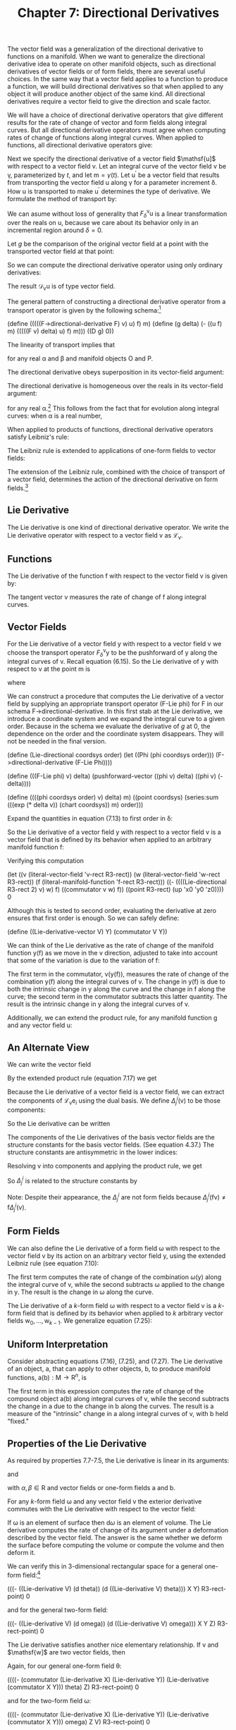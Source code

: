 #+title: Chapter 7: Directional Derivatives
#+STARTUP: noindent

The vector field was a generalization of the directional derivative to
functions on a manifold. When we want to generalize the directional
derivative idea to operate on other manifold objects, such as
directional derivatives of vector fields or of form fields, there are
several useful choices. In the same way that a vector field applies to
a function to produce a function, we will build directional
derivatives so that when applied to any object it will produce another
object of the same kind. All directional derivatives require a vector
field to give the direction and scale factor.

We will have a choice of directional derivative operators that give
different results for the rate of change of vector and form fields
along integral curves. But all directional derivative operators must
agree when computing rates of change of functions along integral
curves. When applied to functions, all directional derivative
operators give:

\begin{equation}
\mathcal{D}_{\mathsf{v}}(\mathsf{f}) = \mathsf{v}(\mathsf{f}).
\end{equation}

Next we specify the directional derivative of a vector field
$\mathsf{u]$ with respect to a vector field $\mathsf{v}$. Let an
integral curve of the vector field $\mathsf{v}$ be γ, parameterized by
$t$, and let $\mathsf{m} = \gamma(t)$. Let $\mathsf{u}^{\prime}$ be a
vector field that results from transporting the vector field
$\mathsf{u}$ along γ for a parameter increment δ. How $\mathsf{u}$ is
transported to make $\mathsf{u}^{\prime}$ determines the type of
derivative. We formulate the method of transport by:

\begin{equation}
\mathsf{u}^{\prime} = F^{\mathsf{v}}_{\delta}\mathsf{u}.
\end{equation}

We can asume without loss of generality that
$F^{\mathsf{v}}_{\delta}\mathsf{u}$ is a linear transformation over
the reals on $\mathsf{u}$, because we care about its behavior only in
an incremental region around $\delta = 0$.

Let $g$ be the comparison of the original vector field at a point with
the transported vector field at that point:

\begin{equation}
g(\delta) = \mathsf{u}(\mathsf{f})(\mathsf{m})-(F^{\mathsf{v}}_{\delta}\mathsf{u})(\mathsf{f})(\mathsf{m}).
\end{equation}

So we can compute the directional derivative operator using only
ordinary derivatives:

\begin{equation}
\mathcal{D}_{\mathsf{v}}\mathsf{u}(\mathsf{f})(\mathsf{m}) = Dg(0).
\end{equation}

The result $\mathcal{D}_{\mathsf{v}}\mathsf{u}$ is of type vector
field.

The general pattern of constructing a directional derivative operator
from a transport operator is given by the following schema:[fn:1]

(define (((((F->directional-derivative F) v) u) f) m)
(define (g delta)
(- ((u f) m) (((((F v) delta) u) f) m)))
((D g) 0))

The linearity of transport implies that

\begin{equation}
\mathcal{D}_{\mathsf{v}}(\alpha\mathsf{O}+\beta\mathsf{P}) = \alpha\mathcal{D}_{\mathsf{v}}\mathsf{O}+\beta\mathcal{D}_{\mathsf{v}}\mathsf{P},
\end{equation}

for any real α and β and manifold objects $\mathsf{O}$ and
$\mathsf{P}$.

The directional derivative obeys superposition in its vector-field
argument:

\begin{equation}
\mathcal{D}_{\mathsf{v}+\mathsf{w}} = \mathcal{D}_{\mathsf{v}}+\mathcal{D}_{\mathsf{w}}.
\end{equation}

The directional derivative is homogeneous over the reals in its
vector-field argument:

\begin{equation}
\mathcal{D}_{\alpha\mathsf{v}} = \alpha\mathcal{D}_{\mathsf{v}},
\end{equation}

for any real α.[fn:2] This follows from the fact that for evolution
along integral curves: when α is a real number,

\begin{equation}
\phi^{\alpha\mathsf{v}}_{t}(\mathsf{m}) = \phi^{\mathsf{v}}_{\alpha t}(\mathsf{m}).
\end{equation}

When applied to products of functions, directional derivative
operators satisfy Leibniz's rule:

\begin{equation}
\mathcal{D}_{\mathsf{v}}(\mathsf{f}\mathsf{g}) = \mathsf{f}(\mathcal{D}_{\mathsf{v}}\mathsf{g})+(\mathcal{D}_{\mathsf{v}}\mathsf{f})\mathsf{g.}
\end{equation}

The Leibniz rule is extended to applications of one-form fields to
vector fields:

\begin{equation}
\mathcal{D}_{\mathsf{v}}(\omega(\mathsf{y}))= \omega(\mathcal{D}_{\mathsf{v}}\mathsf{y})+(\mathcal{D}_{\mathsf{v}}\omega)(\mathsf{y}).
\end{equation}

The extension of the Leibniz rule, combined with the choice of
transport of a vector field, determines the action of the directional
derivative on form fields.[fn:3]

** Lie Derivative

   The Lie derivative is one kind of directional derivative
   operator. We write the Lie derivative operator with respect to a
   vector field $\mathsf{v}$ as $\mathcal{L}_{\mathsf{v}}$.

** Functions

   The Lie derivative of the function $\mathsf{f}$ with respect to the
   vector field $\mathsf{v}$ is given by:

\begin{equation}
\mathcal{L}_{\mathsf{v}}\mathsf{f} = \mathsf{v}(\mathsf{f}).
\end{equation}

   The tangent vector $\mathsf{v}$ measures the rate of change of
   $\mathsf{f}$ along integral curves.

** Vector Fields

   For the Lie derivative of a vector field $\mathsf{y}$ with respect
   to a vector field $\mathsf{v}$ we choose the transport operator
   $F^{\mathsf{v}}_{\delta}\mathsf{y}$ to be the pushforward of
   $\mathsf{y}$ along the integral curves of $\mathsf{v}$. Recall
   equation (6.15). So the Lie derivative of $\mathsf{y}$ with respect
   to $\mathsf{v}$ at the point $\mathsf{m}$ is

\begin{equation}
(\mathcal{L}_{\mathsf{v}}\mathsf{y})(\mathsf{f})(\mathsf{m}) = Dg(0),
\end{equation}

   where

\begin{equation}
g(\delta) = \mathsf{y}(\mathsf{f})(\mathsf{m}) - ((\phi^{\mathsf{v}}_{\delta})_{*}\mathsf{y})(\mathsf{f})(\mathsf{m}).
\end{equation}

   We can construct a procedure that computes the Lie derivative of a
   vector field by supplying an appropriate transport operator (F-Lie
   phi) for F in our schema F->directional-derivative. In this first
   stab at the Lie derivative, we introduce a coordinate system and we
   expand the integral curve to a given order. Because in the schema
   we evaluate the derivative of $g$ at 0, the dependence on the order
   and the coordinate system disappears. They will not be needed in
   the final version.

(define (Lie-directional coordsys order)
(let ((Phi (phi coordsys order)))
(F->directional-derivative (F-Lie Phi))))

(define (((F-Lie phi) v) delta)
(pushforward-vector ((phi v) delta) ((phi v) (- delta))))

(define ((((phi coordsys order) v) delta) m)
((point coordsys)
(series:sum (((exp (* delta v)) (chart coordsys)) m)
order)))

   Expand the quantities in equation (7.13) to first order in δ:

\begin{equation}
\begin{aligned}
g(\delta) = \mathsf{y}(\mathsf{f})(\mathsf{m})-(\phi^{\mathsf{v}}_{\delta *}\mathsf{y})(\mathsf{f})(\mathsf{m}) \\
&=\mathsf{y}(\mathsf{f})(\mathsf{m})-\mathsf{y}(\mathsf{f}\circ\phi^{\mathsf{v}}_{\delta})(\phi^{\mathsf{v}}_{-\delta}(\mathsf{m})) \\
&=(\mathsf{y}(\mathsf{f})-\mathsf{y}(\mathsf{f}+\delta\mathsf{v}(\mathsf{f})+\cdots)+\delta\mathsf{v}(\mathsf{y}(\mathsf{f}+\delta\mathsf{v}(\mathsf{f})+\cdots)))(\mathsf{m})+\cdots \\
&=(-\delta\mathsf{y}(\mathsf{v}(\mathsf{f}))+\delta\mathsf{v}(\mathsf{y}(\mathsf{f})))(\mathsf{m})+\cdots \\
&=\delta[\mathsf{v},\mathsf{y}](\mathsf{f})(\mathsf{m})+\mathcal{O}(\delta^{2}).
\end{aligned}
\end{equation}

   So the Lie derivative of a vector field $\mathsf{y}$ with respect
   to a vector field $\mathsf{v}$ is a vector field that is defined by
   its behavior when applied to an arbitrary manifold function
   $\mathsf{f}$:

\begin{equation}
(\mathcal{L}_{\mathsf{v}}\mathsf{y})(\mathsf{f}) = [\mathsf{v},\mathsf{y}](\mathsf{f})
\end{equation}

   Verifying this computation

(let ((v (literal-vector-field 'v-rect R3-rect))
(w (literal-vector-field 'w-rect R3-rect))
(f (literal-manifold-function 'f-rect R3-rect)))
((- ((((Lie-directional R3-rect 2) v) w) f)
((commutator v w) f))
((point R3-rect) (up 'x0 'y0 'z0))))
0

   Although this is tested to second order, evaluating the derivative
   at zero ensures that first order is enough. So we can safely
   define:

(define ((Lie-derivative-vector V) Y)
(commutator V Y))

   We can think of the Lie derivative as the rate of change of the
   manifold function $\mathsf{y}(\mathsf{f})$ as we move in the
   $\mathsf{v}$ direction, adjusted to take into account that some of
   the variation is due to the variation of $\mathsf{f}$:

\begin{equation}
\begin{aligned}
(\mathcal{L}_{\mathsf{v}}\mathsf{y})(\mathsf{f}) = [\mathsf{v},\mathsf{y}](\mathsf{f}) \\
&=\mathsf{v}(\mathsf{y}(\mathsf{f}))-\mathsf{y}(\mathsf{v}(\mathsf{f})) \\
&=\mathsf{v}(\mathsf{y}(\mathsf{f}))-\mathsf{y}(\mathcal{L}_{\mathsf{v}}(\mathsf{f})).
\end{aligned}
\end{equation}

   The first term in the commutator,
   $\mathsf{v}(\mathsf{y}(\mathsf{f}))$, measures the rate of change
   of the combination $\mathsf{y}(\mathsf{f})$ along the integral
   curves of $\mathsf{v}$. The change in $\mathsf{y}(\mathsf{f})$ is
   due to both the intrinsic change in $\mathsf{y}$ along the curve
   and the change in $\mathsf{f}$ along the curve; the second term in
   the commutator subtracts this latter quantity. The result is the
   intrinsic change in $\mathsf{y}$ along the integral curves of
   $\mathsf{v}$.

   Additionally, we can extend the product rule, for any manifold function $\mathsf{g}$ and any vector field $\mathsf{u}$:

\begin{equation}
\begin{aligned}
\mathcal{L}_{\mathsf{v}}(\mathsf{g}\mathsf{u})(\mathsf{f})=[\mathsf{v},\mathsf{g}\mathsf{u}](\mathsf{f}) \\
&=\mathsf{v}(\mathsf{g})\mathsf{u}(\mathsf{f})+\mathsf{g}[\mathsf{v},\mathsf{u}](\mathsf{f}) \\
&=(\mathcal{L}_{\mathsf{v}}\mathsf{g})\mathsf{u}(\mathsf{f})+\mathsf{g}(\mathcal{L}_{\mathsf{v}}\mathsf{u})(\mathsf{f}).
\end{aligned}
\end{equation}

** An Alternate View

   We can write the vector field

\begin{equation}
\mathsf{y}(\mathsf{f})=\sum_{i}y^{i}\mathsf{e}_{i}(\mathsf{f}).
\end{equation}

   By the extended product rule (equation 7.17) we get

\begin{equation}
\mathcal{L}_{\mathsf{v}}\mathsf{y}(\mathsf{f})=\sum_{i}(\mathsf{v}(\mathsf{y}^{i})\mathsf{e}_{i}(\mathsf{f})+\mathsf{y}^{i}\mathcal{L}_{\mathsf{v}}\mathcal{e}_{i}(\mathsf{f})).
\end{equation}

   Because the Lie derivative of a vector field is a vector field, we
   can extract the components of
   $\mathcal{L}_{\mathsf{v}}\mathsf{e}_{i}$ using the dual basis. We
   define $\Delta^{i}_{j}(\mathsf{v})$ to be those components:

\begin{equation}
\Delta^{i}_{j}(\mathsf{v}) = \tilde{\mathsf{e}}^{i}(\mathcal{L}_{\mathsf{v}}\mathsf{e}_{j}) = \tilde{\mathsf{e}}^{i}([\mathsf{v},\mathsf{e}_{j}]).
\end{equation}

   So the Lie derivative can be written

\begin{equation}
(\mathcal{L}_{\mathsf{v}}\mathsf{y})(\mathsf{f}) = \sum_{i}\bigg(\mathsf{v}(\mathsf{y}^{i})+\sum_{j}\Delta^{i}_{j}(\mathsf{v})\mathsf{y}^{j}\bigg)\mathsf{e}_{i}(f).
\end{equation}

   The components of the Lie derivatives of the basis vector fields
   are the structure constants for the basis vector fields. (See
   equation 4.37.) The structure constants are antisymmetric in the
   lower indices:

\begin{equation}
\tilde{\mathsf{e}}^{i}(\mathcal{L}_{\mathsf{e}_{k}}\mathsf{e}_{j}) = \tilde{\mathsf{e}}^{i}([\mathsf{e}_{k},\mathsf{e}_{j}]) = \mathsf{d}^{i}_{kj}.
\end{equation}

   Resolving $\mathsf{v}$ into components and applying the product
   rule, we get

\begin{equation}
(\mathcal{L}_{\mathsf{v}}\mathsf{y})(\mathsf{f}) = \sum_{k}\big(\mathsf{v}^{k}[\mathsf{e}_{k},\mathsf{y}](\mathsf{f})-\mathsf{y}(\mathsf{v}^{k})\mathsf{e}_{k})(\mathsf{f})\big).
\end{equation}

   So $\Delta^{i}_{j}$ is related to the structure constants by

\begin{equation}
\begin{aligned}
\Delta^{i}_{j}(\mathsf{v}) = \tilde{\mathsf{e}}^{i}(\mathcal{L}_{\mathsf{v}}\mathsf{e}_{j}) \\
&=\sum_{k}\big(\mathsf{v}^{k}\tilde{\mathsf{e}}^{i}([\mathsf{e}_{k},\mathsf{e}_{j}])-\mathsf{e}_j(\mathsf{v}^{k})\tilde{\mathsf{e}}^{i}(\mathsf{e}_{k})\big) \\
&=\sum_{k}\big(\mathsf{v}^{k}\mathsf{d}^{i}_{kj}-\mathsf{e}_{j}(\mathsf{v}^{k})\delta^{i}_{k}\big) \\
&=\sum_{k}\mathsf{v}^{k}\mathsf{d}^{i}_{kj}-\mathsf{e}_{j}(\mathsf{v}^{i}).
\end{aligned}
\end{equation}

   Note: Despite their appearance, the $\Delta^{i}_{j}$ are not form
   fields because $\Delta^{i}_{j}(\mathsf{f}\mathsf{v})\neq\mathsf{f}
   \Delta^{i}_{j}(\mathsf{v})$.

** Form Fields

   We can also define the Lie derivative of a form field ω with
   respect to the vector field $\mathsf{v}$ by its action on an
   arbitrary vector field $\mathsf{y}$, using the extended Leibniz
   rule (see equation 7.10):

\begin{equation}
(\mathcal{L}_{\mathsf{v}}(\omega))(\mathsf{y})\equiv\mathsf{v}(\omega(\mathsf{y}))-\omega(\mathcal{L}_{\mathsf{v}}\mathsf{y}).
\end{equation}

   The first term computes the rate of change of the combination
   $\omega(\mathsf{y})$ along the integral curve of $\mathsf{v}$,
   while the second subtracts ω applied to the change in
   $\mathsf{y}$. The result is the change in ω along the curve.

   The Lie derivative of a $k$-form field ω with respect to a vector
   field $\mathsf{v}$ is a $k$-form field that is defined by its
   behavior when applied to $k$ arbitrary vector fields
   $\mathsf{w}_{0},\ldots,\mathsf{w}_{k-1}$. We generalize equation
   (7.25):

\begin{equation}
\begin{aligned}
\mathcal{L}_{\mathsf{v}}\omega(\mathsf{w}_{0},\ldots,\mathsf{w}_{k-1}) \\
&= \mathsf{v}(\omega(\mathsf{w}_{0},\ldots,\mathsf{w}_{k-1}))-\sum_{i=0}^{k-1}\omega(\mathsf{w}_{0},\ldots,\mathcal{L}_{\mathsf{v}}\mathsf{w}_{i},\ldots,\mathsf{w}_{k-1}).
\end{aligned}
\end{equation}

** Uniform Interpretation

   Consider abstracting equations (7.16), (7.25), and (7.27). The Lie
   derivative of an object, $\mathsf{a}$, that can apply to other
   objects, $\mathsf{b}$, to produce manifold functions,
   $\mathsf{a}(\mathsf{b}):\mathsf{M}\to\mathsf{R}^{n}$, is

\begin{equation}
(\mathcal{L}_{\mathsf{v}}\mathsf{a})(\mathsf{b}) = \mathsf{v}(\mathsf{a}(\mathsf{b}))-\mathsf{a}(\mathcal{L}_{\mathsf{v}}\mathsf{b}).
\end{equation}

   The first term in this expression computes the rate of change of
   the compound object $\mathsf{a}(\mathsf{b})$ along integral curves
   of $\mathsf{v}$, while the second subtracts the change in
   $\mathsf{a}$ due to the change in $\mathsf{b}$ along the
   curves. The result is a measure of the "intrinsic" change in
   $\mathsf{a}$ along integral curves of $\mathsf{v}$, with
   $\mathsf{b}$ held "fixed."

** Properties of the Lie Derivative

   As required by properties 7.7-7.5, the Lie derivative is linear in
   its arguments:

\begin{equation}
\mathcal{L}_{\alpha\mathsf{v}+\beta\mathsf{w}} = \alpha\mathcal{L}_{\mathsf{v}}+\beta\mathcal{L}_{\mathsf{w}},
\end{equation}

   and

\begin{equation}
\mathcal{L}_\mathsf{v}(\alpha\mathsf{a}+\beta\mathsf{b})=\alpha\mathcal{L}_{\mathsf{v}}\mathsf{a}+\beta\mathcal{L}_{\mathsf{v}}\mathsf{b},
\end{equation}

   with $\alpha,\beta\in\mathsf{R}$ and vector fields or one-form
   fields $\mathsf{a}$ and $\mathsf{b}$.

   For any $k$-form field ω and any vector field $\mathsf{v}$ the
   exterior derivative commutes with the Lie derivative with respect
   to the vector field:

\begin{equation}
\mathcal{L}_{\mathsf{v}}(\mathsf{d}\omega) = \mathsf{d}(\mathcal{L}_{\mathsf{v}}\omega).
\end{equation}

   If ω is an element of surface then $\mathsf{d}\omega$ is an element
   of volume. The Lie derivative computes the rate of change of its
   argument under a deformation described by the vector field. The
   answer is the same whether we deform the surface before computing
   the volume or compute the volume and then deform it.

   We can verify this in 3-dimensional rectangular space for a general
   one-form field:[fn:4]

(((- ((Lie-derivative V) (d theta))
(d ((Lie-derivative V) theta)))
X Y)
R3-rect-point)
0

   and for the general two-form field:

(((- ((Lie-derivative V) (d omega))
(d ((Lie-derivative V) omega)))
X Y Z)
R3-rect-point)
0

   The Lie derivative satisfies another nice elementary
   relationship. If $\mathsf{v}$ and $\mathsf{w]$ are two vector
   fields, then

\begin{equation}
[\mathcal{L}_{\mathsf{v}},\mathcal{L}_{\mathsf{w}}] = \mathcal{L}_{[\mathsf{v},\mathsf{w}]}.
\end{equation}

   Again, for our general one-form field θ:

((((- (commutator (Lie-derivative X) (Lie-derivative Y))
(Lie-derivative (commutator X Y)))
theta)
Z)
R3-rect-point)
0

   and for the two-form field ω:

((((- (commutator (Lie-derivative X) (Lie-derivative Y))
(Lie-derivative (commutator X Y)))
omega)
Z V)
R3-rect-point)
0

** Exponentiating Lie Derivatives

   The Lie derivative computes the rate of change of objects as they
   are advanced along integral curves. The Lie derivative of an object
   produces another object of the same type, so we can iterate Lie
   derivatives. This gives us Taylor series for objects along the
   curve.

   The operator $e^{t\mathcal{L}_{\mathsf{v}}} =
   1+t\mathcal{L}_{v}+\tfrac{t^{2}}{2!}\mathcal{L}^{2}_{\mathsf{v}}+\ldots$
   evolves objects along the curve by parameter $t$. For example, the
   exponential of a Lie derivative applied to a vector field is

\begin{equation}
\begin{aligned}
e^{t\mathcal{L}_{\mathsf{v}}}\mathsf{y} = \mathsf{y}+t\mathcal{L}_{\mathsf{v}}\mathsf{y}+\frac{t^{2}}{2}{\mathcal{L}_{\mathsf{v}}}^{2}\mathsf{y}+\cdots \\
&= \mathsf{y}+t[\mathsf{v},\mathsf{y}]+\frac{t^{2}}{2}[\mathsf{v},[\mathsf{v},\mathsf{y}]]+\cdots .
\end{aligned}
\end{equation}

   Consider a simple case. We advanced the coordinate-basis vector
   field ${\partial}/{\partial\mathsf{y}}$ by an angle $a$ around the
   circle. Let $\mathsf{J}_{z} = {x\partial}/{\partial\mathsf{y}} -
   {y\partial}/{\partial\mathsf{x}}$, the circular vector field. We
   recall

(define Jz (- (* x d/dy) (* y d/dx)))

   We can apply the exponential of the Lie derivative with respect to
   $\mathsf{J}_{z}$ to ${\partial}/{\partial\mathsf{y}}$. We examine
   how the result affects a general function on the manifold:

(series:for-each print-expression
((((exp (* 'a (Lie-derivative Jz))) d/dy)
(literal-manifold-function 'f-rect R3-rect))
((point R3-rect) (up 1 0 0)))
5)
/(((partial 0) f-rect) (up 1 0))/
/(* -1 a (((partial 1) f-rect) (up 1 0)))/
/(* -1/2 (expt a 2) (((partial 0) f-rect) (up 1 0)))/
/(* 1/6 (expt a 3) (((partial 1) f-rect) (up 1 0)))/
/(* 1/24 (expt a 4) (((partial 0) f-rect) (up 1 0)))/
/;Value: .../

   Apparently the result is

\begin{equation}
\text{exp}(\alpha\mathcal{L}_{(\mathsf{x}\,{\partial}/{\partial\mathsf{y}}-\mathsf{y}\,{\partial}/{\partial\mathsf{x}})})\frac{\partial}{\partial\mathsf{y}}
=-\sin(a)\frac{\partial}{\partial\mathsf{x}}+\cos(a)\frac{\partial}{\partial\mathsf{y}}.
\end{equation}

** Interior Product

   There is a simple but useful operation available between vector
   fields and form fields called /interior product/. This is the
   substitution of a vector field $\mathsf{v}$ into the first argument
   of a $p$-form field ω to produce a $p-1$-form field:

\begin{equation}
(i_{\mathsf{v}}\omega)(\mathsf{v}_{1},\ldots\mathsf{v}_{\mathsf{p}-1})=\omega(\mathsf{v},\mathsf{v}_{1},\ldots\mathsf{v}_{\mathsf{p-1}}).
\end{equation}

   There is a mundane identity corresponding to the product rule for
   the Lie derivative of an interior product:

\begin{equation}
\mathcal{L}_{\mathsf{v}}(i_{\mathsf{y}}\omega)=i_{\mathcal{L}_{\mathsf{v}}\mathsf{y}}\omega+{i}_{\mathsf{y}}(\mathcal{L}_{\mathsf{v}}\omega).
\end{equation}

   And there is a rather nice identity for the Lie derivative in terms
   of the interior product and the exterior derivative, called
   /Cartan's formula/:

\begin{equation}
\mathcal{L}_{\mathsf{v}}\omega=i_{\mathsf{v}}(\mathsf{d}\omega)+\mathsf{d}(i_{\mathsf{v}}\omega).
\end{equation}

   We can verify Cartan's formula in a simple case with a program:

(define X (literal-vector-field 'X-rect R3-rect))
(define Y (literal-vector-field 'Y-rect R3-rect))
(define Z (literal-vector-field 'Z-rect R3-rect))

(define a (literal-manifold-function 'alpha R3-rect))
(define b (literal-manifold-function 'beta R3-rect))
(define c (literal-manifold function 'gamma R3-rect))

(define omega
(+ (* a (wedge dx dy))
(* b (wedge dy dz))
(* c (wedge dz dx))))

(define ((L1 X) omega)
(+ ((interior-product X) (d omega))
(d ((interior-product X) omega))))

((- (((Lie-derivative X) omega) Y Z)
(((L1 X) omega) Y Z))
((point R3-rect) (up 'x0 'y0 'z0)))
0

   Note that $i_{\mathsf{v}}\circ{i}_{\mathsf{u}} +
   {i}_{\mathsf{u}}\circ{i}_{\mathsf{v}} = 0$. One consequence of this
   is that ${i}_{\mathsf{v}}\circ{i}_{\mathsf{v}}=0$.

** Covariant Derivative

   The covariant derivative is another kind of directional derivative
   operator. We write the covariant derivative operator with respect
   to a vector field $\mathsf{v}$ as $\nabla_{\mathsf{v}}$. This is
   pronounced "covariant derivative with respect to $\mathsf{v}$" or
   "nabla $\mathsf{v}$."

** Covariant Derivative of Vector Fields

   We may also choose our $F^{\mathsf{v}}_{\delta}\mathsf{u}$ to
   define what we mean by "parallel" transport of the vector field
   $\mathsf{u}$ along an integral curve of the vector field
   $\mathsf{v}$. This may correspond to our usual understanding of
   parallel in situations where we have intuitive insight.

   The notion of parallel transport is path dependent. Remember our
   example from the Introduction, page 1: Start at the North Pole
   carrying a stick along a line of longitude to the Equator, always
   pointing it south, parallel to the surface of the Earth. Then
   proceed eastward for some distance, still pointing the stick
   south. Finally, return to the North Pole along this new line of
   longitude, keeping the stick pointing south all the time. At the
   pole the stick will not point in the same direction as it did at
   the beginning of the trip, and the discrepancy will depend on the
   amount of eastward motion.[fn:5]

   So if we try to carry a stick parallel to itself and tangent to the
   sphere, around a closed path, the stick generally does not end up
   pointing in the same direction as it started. The result of
   carrying the stick from one point on the sphere to another depends
   on the path taken. However, the direction of the stick at the
   endpoint of a path does not depend on the rate of transport, just
   on the particular path on which it is carried. Parallel transport
   over a zero-length path is the identity.

   A vector may be resolved as a linear combination of other
   vectors. If we parallel-transport each component, and form the same
   linear combination, we get the transported original vector. Thus
   parallel transport on a particular path for a particular distance
   is a linear operation.

   So the transport function $F^{\mathsf{v}}_{\delta}$ is a linear
   operator on the components of its argument, and thus:

\begin{equation}
F^{\mathsf{v}}_{\delta}\mathsf{u}(\mathsf{f})(\mathsf{m})=\sum_{i,j}(A^{i}_{j}(\delta)(\mathsf{u}^{j}\circ\phi^{\mathsf{v}}_{-\delta})\mathsf{e}_{i}(\mathsf{f}))(\mathsf{m})
\end{equation}

   for some functions $A^{i}_{j}$ that depend on the particular path
   (hence its tangent vector $\mathsf{v}$) and the initial point. We
   reach back along the integral curve to pick up the components of
   $\mathsf{u}$ and then parallel-transport them forward by the matrix
   $A^{i}_{j}(\delta)$ to form the components of the
   parallel-transported vector at the advanced point.

   As before, we compute

\begin{equation}
\nabla_{\mathsf{v}}\mathsf{u}(\mathsf{f})(\mathsf{m})=Dg(0),
\end{equation}

   where

\begin{equation}
g(\delta)=\mathsf{u}(\mathsf{f})(\mathsf{m})-(F^{\mathsf{v}}_{\delta}\mathsf{u})(\mathsf{f})(\mathsf{m}).
\end{equation}

   Expanding with respect to a basis $\set{\mathsf{e}_{i}}$ we get

\begin{equation}
g(\delta)=\sum_{i}\Bigg(\mathsf{u}^{i}\mathsf{e}_{i}(\mathsf{f})-\sum_{j}A^{i}_{j}(\delta)(\mathsf{u}^{j}\circ\phi^{\mathsf{v}}_{-\delta})\mathsf{e}_{i}(\mathsf{f})\Bigg)(\mathsf{m}).
\end{equation}

   By the product rule for derivatives,

\begin{equation}
\begin{aligned}
Dg(\delta)= \\
\sum_{ij}\big(A^{i}_{j}(\delta)((\mathsf{v}(\mathsf{u}^{j}))\circ\phi^{\mathsf{v}}_{-\delta})\mathsf{e}_{i}(\mathsf{f})-DA^{i}_{j}(\delta)(\mathsf{u}^{j}\circ\phi^{\mathsf{v}}_{-\delta})\mathsf{e}_{i}(\mathsf{f})\big)(\mathsf{m}).
\end{aligned}
\end{equation}

   So, since $A^{i}_{j}(0)(\mathsf{m})$ is the identity multiplier,
   and $\phi^{\mathsf{v}}_{0}$ is the identity function,

\begin{equation}
Dg(0)=\sum_{i}\Bigg(\mathsf{v}(\mathsf{u}^{i})(\mathsf{m})\mathsf{e}_{i}(\mathsf{f})-\sum_{j}DA^{i}_{j}(0)\mathsf{u}^{j}(\mathsf{m})\mathsf{e}_{i}(\mathsf{f})\Bigg)\,(\mathsf{m}).
\end{equation}

   We need $DA^{i}_{j}(0)$. Parallel transport depends on the path,
   but not on the parameterization of the path. From this we can
   deduce that $DA^{i}_{j}(0)$ can be written as one-form fields
   applied to the vector field $\mathsf{v}$, as follows.

   Introduce $B$ to make the dependence of $A$s on $\mathsf{v}$
   explicit:

\begin{equation}
A^{i}_{j}(\delta) = B^{i}_{j}(\mathsf{v})(\delta).
\end{equation}

   Parallel transport depends on the path but not on the rate along
   the path. Incrementally, if we scale the vector field $\mathsf{v}$
   by ξ,

\begin{equation}
\frac{d}{d\delta}(B(\mathsf{v})(\delta)) = \frac{d}{d\delta}(B(\xi\mathsf{v})({\delta}/{\xi})).
\end{equation}

   Using the chain rule

\begin{equation}
D(B(\mathsf{v}))(\delta) = \frac{1}{\xi}D(B(\xi\mathsf{v}))(\frac{\delta}{\xi}),
\end{equation}

   so, for $\delta = 0$,

\begin{equation}
\xi{D}(B(\mathsf{v}))(0) = D(B(\xi\mathsf{v}))(0).
\end{equation}

   The scale factor ξ can vary from place to place. So $DA^{i}_{j}(0)$
   is homogeneous in $\mathsf{v}$ over manifold functions. This is
   stronger than the homogeneity required by equation (7.7).

   The superposition property (equation (7.6)) is true of the ordinary
   directional derivative of manifold functions. By analogy we require
   it to be true of directional derivatives of vector fields.

   These two properties imply that $DA^{i}_{j}(0)$ is a one-form
   field:

\begin{equation}
DA^{i}_{j}(0) = -\varpi^{i}_{j}(\mathsf{v}),
\end{equation}

   where the minus sign is a matter of convention.

   As before, we can take a stab at computing the covariant derivative
   of a vector field by supplying an appropriate transport operator
   for F in F->directional-derivative. Again, this is expanded to a
   given order with a given coordinate system. These will be
   unnecessary in the final version.

(define (covariant-derivative-vector omega coordsys order)
(let ((Phi (phi coordsys order)))
(F->directional-derivative
(F-parallel omega Phi coordsys))))

(define ((((((F-parallel omega phi coordsys) v) delta) u) f) m)
(let ((basis (coordinate-system->basis coordsys)))
(let ((etilde (basis->1form-basis basis))
(e (basis->vector-basis basis)))
(let ((m0 (((phi v) (- delta)) m)))
(let ((Aij (+ (identity-like ((omega v) m0))
(* delta (- ((omega v) m0)))))
(ui ((etilde u) m0)))
(* ((e f) m) (* Aij ui)))))))

   So

\begin{equation}
Dg(0) = \sum_{i}\left(\mathsf{v}(\mathsf{u}^{i})(\mathsf{m})+\sum_{j}\varpi^{i}_{j}(\mathsf{v})(\mathsf{m})\mathsf{u}^{j}(\mathsf{m})\right)\mathsf{e}_{i}(\mathsf{f})(\mathsf{m}).
\end{equation}

   Thus the covariant derivative is

\begin{equation}
\nabla_{\mathsf{v}}\mathsf{u}(\mathsf{f}) = \sum_{i}\left(\mathsf{v}(\mathsf{u}^{i})+\sum_{j}\varpi^{i}_{j}(\mathsf{v})\mathsf{u}^{j}\right)\mathsf{e}_{i}(\mathsf{f}).
\end{equation}

   The one-form fields $\varpi^{i}_{j}$ are called the /Cartan
   one-forms/, or the /connection one-forms/. They are defined with
   respect to the basis $\mathsf{e}$.

   As a program, the covariant derivative is:[fn:6]

(define ((((covariant-derivative-vector Cartan) V) U) f)
(let ((basis (Cartan->basis Cartan))
(Cartan-forms (Cartan->forms Cartan)))
(let ((vector-basis (basis->vector-basis basis))
(1form-basis (basis->1-form-basis basis)))
(let ((u-components (1form-basis U)))
(* (vector-basis f)
(+ (V u-components)
(* (Cartan-forms V) u-components)))))))

   An important property of $\nabla_{\mathsf{v}}\mathsf{u}$ is that it
   is linear over manifold functions $\mathsf{g}$ in the first
   argument

\begin{equation}
\nabla_{\mathsf{g}\mathsf{v}}\mathsf{u}(\mathsf{f}) = \mathsf{g}\nabla_{\mathsf{v}}\mathsf{u}(\mathsf{f}),
\end{equation}

   consistent with the fact that the Cartan forms $\varpi^{i}_{j}$
   share the same property.

   Additionally, we can extend the product rule, for any manifold
   function $\mathsf{g}$ and any vector field $\mathsf{u}$:

\begin{equation}
\begin{aligned}
\nabla_{\mathsf{v}}(\mathsf{g}\mathsf{u})(\mathsf{f}) &= \sum_{i}\left(\mathsf{v}(\mathsf{gu}^{i})+\sum_{j}\varpi^{i}_{j}(\mathsf{v})\mathsf{gu}^{j}\right)\mathsf{e}_{i}(\mathsf{f}) \\
&= \sum_{i}\mathsf{v}(\mathsf{g})\mathsf{u}^{i}\mathsf{e}_{i}(\mathsf{f})+\mathsf{g}\nabla_{\mathsf{v}}(\mathsf{u})(\mathsf{f}) \\
&= (\nabla_{\mathsf{v}}\mathsf{g})\mathsf{u}(\mathsf{f})+\mathsf{g}\nabla_{\mathsf{v}}(\mathsf{u})(\mathsf{f}).
\end{aligned}
\end{equation}

** An Alternate View

   As we did with the Lie derivative (equations 7.18-7.21), we can
   write the vector field

\begin{equation}
\mathsf{u}(\mathsf{f})(\mathsf{m}) = \sum_{i}\mathsf{u}^{i}(\mathsf{m})\mathsf{e}_{i}(\mathsf{f})(\mathsf{m}).
\end{equation}

   By the extended product rule, equation (7.51), we get:

\begin{equation}
\nabla_{\mathsf{v}}\mathsf{u}(\mathsf{f}) = \sum_{i}(\mathsf{v}(\mathsf{u}^{i})\mathsf{e}_{i}(\mathsf{f})+\mathsf{u}^{i}\nabla_{\mathsf{v}}\mathsf{e}_{i}(\mathsf{f})).
\end{equation}

   Because the covariant derivative of a vector field is a vector
   field we can extract the components of
   $\nabla_{\mathsf{v}}\mathsf{e}_{i}$ using the dual basis:

\begin{equation}
\varpi^{i}_{j}(\mathsf{v}) = \tilde{\mathsf{e}}^{i}(\nabla_{\mathsf{v}}\mathsf{e}_{j}).
\end{equation}

   This gives an alternate expression for the Cartan one forms. So

\begin{equation}
\nabla_{\mathsf{v}}\mathsf{u}(\mathsf{f}) = \sum_{i}\left(\mathsf{v}(\mathsf{u}^{i})+\sum_{j}\varpi^{i}_{j}(\mathsf{v})\mathsf{u}^{j}\right)\mathsf{e}_{i}(\mathsf{f}).
\end{equation}

   This analysis is parallel to the analysis of the Lie derivative,
   except that here we have the Cartan form fields $\varpi^{i}_{j}$
   and there we had $\Delta^{i}_{j}$, which are not form fields.

   Notice that the Cartan forms appear here (equation 7.53) in terms
   of the covariant derivatives of the basis vectors. By contrast, in
   the first derivation (see equation 7.42) the Cartan forms appear as
   the derivatives of the linear forms that accomplish the parallel
   transport of the coefficients.

   The Cartan forms can be constructed from the dual basis one-forms:

\begin{equation}
\varpi^{i}_{j}(\mathsf{v})(\mathsf{m}) = \sum_{k}\Gamma^{i}_{jk}(\mathsf{m})\tilde{\mathsf{e}}^{k}(\mathsf{v})(\mathsf{m}).
\end{equation}

   The connection coefficient functions $\Gamma^{i}_{jk}$ are called
   the /Christoffel coefficients/ (traditionally called /Christoffel
   symbols/).[fn:7] Making use of the structures,[fn:8], the Cartan
   forms are

\begin{equation}
\varpi(\mathsf{v}) = \Gamma\tilde{\mathsf{e}}(\mathsf{v}).
\end{equation}

   Conversely, the Christoffel coefficients may be obtained from the
   Cartan forms

\begin{equation}
\Gamma^{i}_{jk} = \varpi^{i}_{j}(\mathsf{e}_{k}).
\end{equation}

** Covariant Derivative of One-Form Fields

   The covariant derivative of a vector field induces a compatible
   covariant derivative for a one-form field. Because the application
   of a one-form field to a vector field yields a manifold function,
   we can evaluate the covariant derivative of such an
   application. Let τ be a one-form field and $\mathsf{w}$ be a vector
   field. Then

\begin{equation}
\begin{aligned}
\nabla_{\mathsf{v}}(\tau(\mathsf{w})) &= \mathsf{v}\left(\sum_{j}\tau_{j}\mathsf{w}^{j}\right) \\
&= \sum_{j}(\mathsf{v}(\tau_{j})\mathsf{w}^{j}+\tau_{j}\mathsf{v}(\mathsf{w}^{j})) \\
&= \sum_{j}\left(\mathsf{v}(\tau_{j})\mathsf{w}^{j}+\tau_{j}\left(\tilde{\mathsf{e}}^{j}(\nabla_{\mathsf{v}}\mathsf{w})-\sum_{k}\varpi^{j}_{k}(\mathsf{v})\mathsf{w}^{k}\right)\right)\\
&= \sum_{j} \left(\mathsf{v}(\tau_{j})\mathsf{w}^{j}-\tau_{j}\sum_{k}\varpi^{j}_{k}(\mathsf{v})\mathsf{w}^{k}\right)+\tau(\nabla_{\mathsf{v}}\mathsf{w}) \\
&= \sum_{j}\left(\mathsf{v}(\tau_{j})\tilde{\mathsf{e}}^{j}-\tau_{j}\sum_{k}\varpi^{j}_{k}(\mathsf{v})\tilde{\mathsf{e}}^{k}\right)(\mathsf{w})+\tau(\nabla_{\mathsf{v}}\mathsf{w}).
\end{aligned}
\end{equation}

   So if we define the covariant derivative of a one-form field to be

\begin{equation}
\nabla_{\mathsf{v}}(\tau) = \sum_{k}\left(\mathsf{v}(\tau_{k})-\sum_{j}\tau_{j}\varpi^{j}_{k}(\mathsf{v})\right)\tilde{\mathsf{e}}^{k},
\end{equation}

   then the generalized product rule holds:

\begin{equation}
\nabla_{\mathsf{v}}(\tau(\mathsf{u})) = (\nabla_{\mathsf{v}}\tau)(\mathsf{u})+\tau(\nabla_{\mathsf{v}}\mathsf{u}).
\end{equation}

   Alternatively, assuming the generalized product rule forces the
   definition of covariant derivative of a one-form field.

   As a program this is

(define ((((covariant-derivative-1form Cartan) V) tau) U)
(let ((nabla_V ((covariant-derivative-vector Cartan) V)))
(- (V (tau U)) (tau (nabla_V U)))))

   This program extends naturally to higher-rank form fields:

(define ((((covariant-derivative-form Cartan) V) tau) vs)
(let ((k (get-rank tau))
(nabla_V ((covariant-derivative-vector Cartan) V)))
(- (V (apply tau vs))
(sigma (lambda (i)
(apply tau
(list-with-substituted-coord vs i
(nabla_V (list-ref vs i)))))
0 (- k 1)))))

** Change of Basis

   The basis-independence of the covariant derivative implies a
   relationship between the Cartan forms in one basis and the
   equivalent Cartan forms in another basis. Recall (equation 4.13)
   that the basis vector fields of two bases are always related by a
   linear transformation. Let $\mathsf{J}$ be the matrix of
   coefficient functions and let $\mathsf{e}$ and
   $\mathsf{e}^{\prime}$ be down tuples of basis vector fields. then

\begin{equation}
\mathsf{e}(\mathsf{f}) = \mathsf{e}^{\prime}(\mathsf{f})\mathsf{J}.
\end{equation}

   We want the covariant derivative to be independent of basis. This
   will determine how the connection transforms with a change of
   basis:

\begin{equation}
\begin{aligned}
\nabla_{\mathsf{v}}\mathsf{u}(\mathsf{f}) &= \sum_{i}\mathsf{e}_{i}(\mathsf{f})\left(\mathsf{v}(\mathsf{u}^{i})+\sum_{j}\varpi^{i}_{j}(\mathsf{v})\mathrm{u}^{j}\right) \\
&= \sum_{ijk}\mathsf{e}^{\prime}_{i}(\mathsf{f})\mathsf{J}^{i}_{j}\left(\mathsf{v}\left((\mathsf{J}^{-1})^{j}_{k}(\mathsf{u}^{\prime})^{k}\right)+\sum_{l}\varpi^{j}_{k}(\mathsf{v})(\mathsf{J}^{-1})^{k}_{l}(\mathsf{u}^{\prime})^{l}\right) \\
&= \sum_{i}\mathsf{e}^{\prime}_{i}(\mathsf{f})\left(\mathsf{v}((\mathsf{u}^{\prime})^{i})+\sum_{jk}\mathsf{J}^{i}_{j}\mathsf{v}\left((\mathsf{J}^{-1})^{j}_{k}\right)(\mathsf{u}^{\prime})^{k} \\
+ \sum_{jkl}\mathsf{J}^{i}_{j}\varpi^{j}_{k}(\mathsf{v})(\mathsf{J}^{-1})^{k}_{l}(\mathsf{u}^{\prime})^{l}\right) \\
&= \sum_{i}\mathsf{e}^{\prime}_{i}(\mathsf{f})\left(\mathsf{v}((\mathsf{u}^{\prime})^{i})+\sum_{j}(\varpi^{\prime})^{i}_{j}(\mathsf{v})(\mathsf{u}^{\prime})^{j}\right).
\end{aligned}
\end{equation}

   The last line of equation (7.62) gives the formula for the
   covariant derivative we would have written down naturally in the
   primed coordinates; comparing with the next-to-last line, we see
   that

\begin{equation}
\varpi^{\prime}(\mathsf{v}) = \mathsf{Jv}(\mathsf{J}^{-1})+\mathsf{J}\varpi(\mathsf{v})\mathsf{J}^{-1}.
\end{equation}

   This transformation rule is weird. It is not a linear
   transformation of $\varpi$ because the first term is an offset that
   depends on $\mathsf{v}$. So it is not required that
   $\varpi^{\prime}=0$ when $\varpi=0$. Thus $\varpi$ is not a tensor
   field. See Appendix C.

   We can write equation (7.61) in terms of components

\begin{equation}
\mathsf{e}_{i}(\mathsf{f}) = \sum_{j}\mathsf{e}^{\prime}_{j}(\mathsf{f})\mathsf{J}^{j}_{i}.
\end{equation}

   Let $\mathsf{K}=\mathsf{J}^{-1}$, so
   $\sum_{j}\mathsf{K}^{i}_{j}(\mathsf{m})\mathsf{J}^{j}_{k}(\mathsf{m})
   = \delta^{i}_{k}$. Then

\begin{equation}
{\varpi^{\prime}}^{i}_{l}(\mathsf{v}) = \sum_{j}\mathsf{J}^{i}_{j}\mathsf{v}(\mathsf{K}^{j}_{l})+\sum_{jk}\mathsf{J}^{i}_{j}\varpi^{j}_{k}(\mathsf{v})\mathsf{K}^{k}_{l}.
\end{equation}

   The transformation rule for $\varpi$ is implemented in the
   following program:

(define (Cartan-transform Cartan basis-prime)
(let ((basis (Cartan->basis Cartan))
(forms (Cartan->forms Cartan))
(prime-dual-basis (basis->1form-basis basis-prime))
(prime-vector-basis (basis->vector-basis basis-prime)))
(let ((vector-basis (basis->vector-basis basis))
(1form-basis (basis->1form-basis basis)))
(let ((J-inv (s:map/r 1form-basis prime-vector-basis))
(J (s:map/r prime-dual-basis vector-basis)))
(let ((omega-prime-forms
(procedure->1form-field
(lambda (v)
(+ (* J (v J-inv))
(* J (* (forms v) J-inv)))))))
(make-Cartan omega-prime-forms basis-prime))))))

   The s:map/r procedure constructs a tuple of the same shape as its
   second argument whose elements are the result of applying the first
   argument to the corresponding elements of the second argument.

   We can illustrate that the covariant derivative is independent of
   the coordinate system in a simple case, using rectangular and polar
   coordinates in the plane.[fn:9] We can choose Christoffel
   coefficients for rectangular coordinates that are all zero:[fn:10]

(define R2-rect-Christoffel
(make-Christoffel
(let ((zero (lambda (m) 0)))
(down (down (up zero zero)
(up zero zero))
(down (up zero zero)
(up zero zero))))
R2-rect-basis))

   With these Christoffel coefficients, parallel transport preserves
   the components relative to the rectangular basis. This corresponds
   to our usual notion of parallel in the plane. We will see later in
   Chapter 9 that these Christoffel coefficients are a natural choice
   for the plane. From these we obtain the Cartan form:[fn:11]

(define R2-rect-Cartan
(Christoffel->Cartan R2-rect-Christoffel))

   And from equation (7.63) we can get the corresponding Cartan form
   for polar coordinates:

(define R2-polar-Cartan
(Cartan-transform R2-rect-Cartan R2-polar-basis))

   The vector field ${\partial}/{\partial\theta}$ generates a rotation
   in the plane (the same as circular). The covariant derivative with
   respect to ${\partial}/{\partial\mathsf{x}}$ of
   ${\partial}/{\partial\theta}$ applied to an arbitrary manifold
   function is:

(define circular (- (* x d/dy) (* y d/x)))

(define f (literal-manifold-function 'f-rect R2-rect))
(define R2-rect-point ((point R2-rect) (up 'x0 'y0)))

(((((covariant-derivative R2-rect-Cartan) d/dx)
circular)
f)
R2-rect-point)
/(((partial 1) f-rect) (up x0 y0))/

   Note that this is the same thing as
   ${\partial}/{\partial\mathsf{y}}$ applied to the function:

((d/dy f) R2-rect-point)
/(((partial 1) f-rect) (up x0 y0))/

   In rectangular coordinates, where the Christoffel coefficients are
   zero, the covariant derivative $\nabla_{\mathsf{u}}\mathsf{v}$ is
   the vector whose coefficients are obtained by applying $\mathsf{u}$
   to the coefficients of $\mathsf{v}$. Here, only one coefficient of
   ${\partial}/{\partial\theta}$ depends on $x$, the coefficient of
   ${\partial}/{\partial\mathsf{y}}$, and it depends linearly on
   $x$. So $\nabla_{{\partial}/{\partial\mathsf{x}}}
   {\partial}/{\partial\theta} =
   {\partial}/{\partial\mathsf{y}}$. (See figure 7.1.)

   Note that we get the same answer if we use polar coordinates to
   compute the covariant derivative:

(((((covariant-derivative R2-polar-Cartan) d/dx) J) f)
R2-rect-point)
/(((partial 1) f-rect) (up x0 y0))/

   In rectangular coordinates the Christoffel coefficients are all
   zero; in polar coordinates there are nonzero coefficients, but the
   value of the covariant derivative is the same. In polar coordinates
   the basis elements vary with position, and the Christoffel
   coefficients compensate for this.

   Of course, this is a pretty special situation. Let's try something
   more general:

(define V (literal-vector-field 'V-rect R2-rect))
(define W (literal-vector-field 'W-rect R2-rect))

(((((- (covariant-derivative R2-rect-Cartan)
(covariant-derivative R2-polar-Cartan))
V)
W)
f)
R2-rect-point)
0

** Parallel Transport

   We have defined parallel transport of a vector field along integral
   curves of another vector field. But not all paths are integral
   curves of a vector field. For example, paths that cross themselves
   are not integral curves of any vector field.

   Here we extend the idea of a parallel transport of a stick to make
   sense for arbitrary paths on the manifold. Any path can be written
   as a map γ from the real-line manifold to the manifold
   $\mathsf{M}$. We construct a vector field over the map
   $\mathsf{u}_{\gamma}$ by parallel-transporting the stick to all
   points on the path γ.

   For any path γ there are locally directional derivatives of
   functions on $\mathsf{M}$ defined by tangent vectors to the
   curve. The vector over the map
   $\mathsf{w}_{\gamma}=d\gamma({\partial}/{\partial\mathsf{t}})$ is a
   directional derivative of functions on the manifold $M$ along the
   path γ.

   Our goal is to determine the equations satisfied by the vector
   field over the map $\mathsf{u}_{\gamma}$. Consider the
   parallel-transport
   $F^{\mathsf{w}_{\gamma}}_{\delta}\mathsf{u}_{\gamma}$.[fn:12] So a
   vector field $\mathsf{u}_{\gamma}$ is parallel-transported to
   itself if and only if $\mathsf{u}_{\gamma} =
   F^{\mathsf{w}_{\gamma}}_{\delta}\mathsf{u}_{\gamma}$. Restricted to
   a path, the equation analogous to equation (7.40) is

\begin{equation}
g(\delta)=\sum_{i}\left(u^{i}(t)-\sum_{j}A^{i}_{j}(\delta)u^{j}(t-\delta)\right)\mathsf{e}^{\gamma}_{i}(\mathsf{f})(\mathsf{t}),
\end{equation}

   where the coefficient function $u^{i}$ is now a function on the
   real-line parameter manifold and where we have rewritten the basis
   as a basis over the map γ.[fn:13] Here $g(\delta)=0$ if
   $\mathsf{u}_{\gamma}$ is parallel-transported into itself.

   Taking the derivative and setting $\delta=0$ we find

\begin{equation}
0=\sum_{i}\left(Du^{i}(t)+{\sum_{j}}^{\gamma}\varpi^{i}_{j}(\mathsf{w}_{\gamma})(t)u^{j}(t)\right)\mathsf{e}^{\gamma}_{i}(\mathsf{f})(\mathsf{t}).
\end{equation}

   But this implies that

\begin{equation}
0=Du^{i}(t)+{\sum_{j}}^{\gamma}\varpi^{i}_{j}(\mathsf{w}_{\gamma})(\mathsf{t})u^{j}(t),
\end{equation}

   an ordinary differential equation in the coefficients of
   $\mathsf{u}_{\gamma}$.

   We can abstract these equations of parallel transport by inventing
   a covariant derivative over a map. We also generalize the time line
   to a source manifold $\mathsf{N}$.

\begin{equation}
\nabla^{\gamma}_{\mathsf{v}}\mathsf{u}_{\gamma}(\mathsf{f})(\mathsf{n})=\sum_{i}\left(\mathsf{v}(u^{i})(\mathsf{n})+{\sum_{j}}^{\gamma}\varpi^{i}_{j}(d\gamma(\mathsf{v}))(\mathsf{n})u^{j}(\mathsf{n})\right)\mathsf{e}^{\gamma}_{i}(\mathsf{f})(\mathsf{n}),
\end{equation}

   where the map $\gamma:\mathsf{N}\to\mathsf{M},\mathsf{v}$ is a
   vector on $\mathsf{N}$, $\mathsf{u}_{\gamma}$ is a vector over the
   map γ, $\mathsf{f}$ is a function on $\mathsf{M}$, and $\mathsf{n}$
   is a point in $\mathsf{N}$. Indeed, if $\mathsf{w}$ is a vector
   field on $\mathsf{M}$, $\mathsf{f}$ is a manifold function on
   $\mathsf{M}$, and if $d\gamma(\mathsf{v})=\mathsf{w}_{\gamma}$ then

\begin{equation}
\nabla^{\gamma}_{\mathsf{v}}\mathsf{u}_{\gamma}(\mathsf{f})(\mathsf{n})=\nabla_{\mathsf{w}}\mathsf{u}(\mathsf{f})(\gamma(\mathsf{n})).
\end{equation}

   This is why we are justified in calling
   $\nabla^{\gamma}_{\mathsf{v}}$ a covariant derivative.

   Respecializing the source manifold to the real line, we can write
   the equations governing the parallel transport of
   $\mathsf{u}_{\gamma}$ as

\begin{equation}
\nabla^{\gamma}_{{\partial}/{\partial\mathsf{t}}}\mathsf{u}_{\gamma}=0.
\end{equation}

   We obtain the set of differential equations (7.68) for the
   coordinates of $\mathsf{u}_{\gamma}$, the vector over the map γ,
   that is parallel-transported along the curve γ:

\begin{equation}
Du^{i}(t)+{\sum_{j}}^{\gamma}\varpi^{i}_{j}(d\gamma({\partial}/{\partial t}))(\mathsf{t})u^{j}(t)=0.
\end{equation}

   Expressing the Cartan forms in terms of the Christoffel
   coefficients we obtain

\begin{equation}
Du^{i}(t)+\sum_{j,k}\Gamma^{i}_{jk}(\gamma(\mathsf{t}))D\sigma^{k}(t)u^{j}(t)=0
\end{equation}

   where
   $\sigma=\chi_{\mathsf{M}}\circ\gamma\circ\chi^{-1}_{\mathsf{R}}$
   are the coordinates of the path ($\chi_{\mathsf{M}}$ and
   $\chi_{\mathsf{R}}$ are the coordinate functions for $\mathsf{M}$
   and the real line).

** On a Sphere

   Let's figure out what the equations of parallel transport of
   $\mathsf{u}_{\gamma}$, an arbitrary vector over the map γ, along an
   arbitrary path γ on a sphere are. We start by constructing the
   necessary manifold.

(define sphere (make-manifold S^2 2 3))
(define S2-spherical
(coordinate-system-at 'spherical 'north-pole sphere))
(define S2-basis
(coordinate-system->basis S2-spherical))

   We need the path γ, which we represent as a map from the real line
   to $\mathsf{M}$, and $\mathsf{w}$, the parallel-transported vector
   over the map:

(define gamma
(compose (point S2-spherical)
(up (literal-function 'alpha)
(literal-function 'beta))
(chart R1-rect)))

   where alpha is the colatitude and beta is the longitude.

   We also need an arbitrary vector field u_gamma over the map
   gamma. To make this we multiply the structure of literal component
   functions by the vector basis structure.

(define basis-over-gamma
(basis->basis-over-map gamma S2-basis))

(define u_gamma
(* (up (compose (literal-function 'u^0)
(chart R1-rect))
(compose (literal-function 'u^1)
(chart R1-rect)))
(basis->vector-basis basis-over-gamma)))

   We specify a connection by giving the Christoffel
   coefficients.[fn:14]

(define S2-Christoffel
(make-Christoffel
(let ((zero (lambda (point) 0)))
(down (down (up zero zero)
(up zero (/ 1 (tan theta))))
(down (up zero (/1 (tan theta)))
(up (-  (* (sin theta) (cos theta))) zero))))
S2-basis))

(define sphere-Cartan (Christoffel->Cartan S2-Christoffel))

   Finally, we compute the residual of the equation (7.71) that
   governs parallel transport for this situation:[fn:15]

(define-coordinates t R1-rect)

(s:map/r
(lambda (omega)
((omega
(((covariant-derivative sphere-Cartan gamma)
d/dt)
u_gamma))
((point R1-rect) 'tau)))
(basis->1form-basis basis-over-gamma))
/(up + (* -1/
/(sin (alpha tau))/
/(cos (alpha tau))/
/((D beta) tau)/
/(u^1 tau))/
/((D u^0) tau))/
/(/ (+ (* (u^0 tau) (cos (alpha tau)) ((D beta) tau))/
/(* ((D alpha) tau) (cos (alpha tau)) (u^1 tau))/
/(* ((D u^1) tau) (sin (alpha tau))))/
/(sign (alpha tau))))/

   Thus the equations governing the evolution of the components of the
   transported vector are:

\begin{equation}
Du^{0}(\tau)=\sin(\alpha(\tau))\cos(\alpha(\tau))D\beta(\tau)u^{1}(\tau),
\end{equation}

\begin{equation}
Du^{1}(\tau)=-\frac{\cos(\alpha(\tau))}{\sin(\alpha(\tau))}(D\beta(\tau)u^{0}(\tau)+D\alpha(\tau)u^{1}(\tau)).
\end{equation}

   These equations describe the transport on a sphere, but more
   generally they look like

\begin{equation}
Du(\tau)=f(\sigma(\tau),D\sigma(\tau))u(\tau),
\end{equation}

   where σ is the tuple of the coordinates of the path on the manifold
   and $u$ is the tuple of the components of the vector. The equation
   is linear in $u$ and is driven by the path σ, as in a variational
   equation.

   We now set this up for numerical integration. Let $s(t)=(t,u(t))$
   be a state tuple, combining the time and the coordinates of
   $\mathsf{u}_{\gamma}$ at that time. Then we define $g$:

\begin{equation}
g(s(t))=Ds(t)=(1,Du(t)),
\end{equation}

   where $Du(t)$ is the tuple of right-hand sides of equation (7.72).

** On a Great Circle

   We illustrate parallel transport in a case where we should know the
   answer: we carry a vector along a great circle of a sphere. Given a
   path and Cartan forms for the manifold we can produce a state
   derivative suitable for numerical integration. Such a state
   derivative takes a state and produces the derivative of the state.

(define (g gamma Cartan)
(let ((omega
((Cartan->forms
(Cartan->Cartan-over-map Cartan gamma))
((differential gamma) d/dt))))
(define ((the-state-derivative) state)
(let ((t ((point R1-rect) (ref state 0)))
(u (ref state 1)))
(up 1 (* -1 (omega t) u))))
the-state-derivative))

   The path on the sphere will be the target of a map from the real
   line. We choose one that starts at the origin of longitudes on the
   equator and follows the great circle that makes a given tilt angle
   with the equator.

(define ((transform tilt) coords)
(let ((colat (red coords 0))
(long (ref coord 1)))
(let ((x (* (sin colat) (cos long)))
(y (* (sin colat) (sign  long)))
(z (cos colat)))
(let ((vp ((rotate-x tilt) (up x y z))))
(let ((colatp (acos (ref vp 2)))
(longp (atan (ref vp 1) (ref vp 0))))
(up colatp long p))))))

(define (tilted-path tilt)
(define (coords t)
((transform tilt) (up :pi/2 t)))
(compose (point S2-spherical)
coords
(chart R1-rect)))

   A southward pointing vector, with components (up 1 0), is
   transformed to an initial vector for the tilted path by multiplying
   by the derivative of the tilt transform at the initial point. We
   then parallel transport this vector by numerically integrating the
   differential equations. In this example we tilt by 1 radian, and we
   advance for $\pi/2$ radians. In this case we know the answer: by
   advancing by $\pi/2$ we walk around the circle a quarter of the way
   and at that point the transported vector points south:

((state-advancer (g (tilted-path 1) sphere-Cartan))
(up 0 (* ((D (transform 1)) (up :pi/2 0)) (up 1 0)))
pi/2)
/up 1.5707963267948957/
/(up .9999999999997626 7.376378522558262e-13))/

   However, if we transport by 1 radian rather than $\pi/2$, the
   numbers are not so pleasant, and the transported vector no longer
   points south:

((state-advancer (g (tilted-path 1) (sphere-Cartan))
(up 0 (* ((D (transform 1)) (up :pi/2 0)) (up 1 0)))
1)
/(up 1. (up .7651502649360408 .9117920272006472))/

   But the transported vector can be obtained by tilting the original
   southward-pointing vector after parallel-transporting along the
   equator:[fn:16]

(* ((D (transform 1)) (up :pi/2 1)) (up 1 0))
/(up .7651502649370375 .9117920272004736)/

** Geodesic Motion

   In geodesic motion the velocity vector is parallel-transported by
   itself. Recall (equation 6.9) that the velocity is the differential
   of the vector ${\partial}/{\partial\mathsf{t}}$ over the map γ. The
   equation of geodesic motion is[fn:17]

\begin{equation}
\nabla^{\gamma}_{{\partial}/{\partial\mathsf{t}}}d\gamma({\partial}/{\partial\mathsf{t}})=0.
\end{equation}

   In coordinates, this is

\begin{equation}
D^{2}\sigma^{i}(t)+\sum_{jk}\Gamma^{i}_{jk}(\gamma(t))D\sigma^{j}(t)D\sigma^{k}(t)=0,
\end{equation}

   where $\sigma(t)$ is the coordinate path corresponding to the
   manifold path γ.

   For example, let's consider geodesic motion on the surface of a
   unit sphere. We let gamma be a map from the real line to the
   sphere, with colatitude alpha and longitude beta, as before. The
   geodesic equation is:

(show-expression
(((((covariant-derivative sphere-Cartan gamma)
d/dt)
((differential gamma) d/dt))
(chart S2-spherical))
((point R1-rect) 't0)))

\begin{equation}
\left(\begin{array}{c}
-\cos(\alpha(t0))\sin(\alpha(t0))(D\beta(t0))^{2}+D^{2}\alpha(t0)\\
\frac{2D\beta(t0)\cos(\alpha(t0))D\alpha(t0)}{\sin(\alpha(t))}+D^{2}\beta(t0)
\end{array}\right)
\end{equation}

   The geodesic equation is the same as the Lagrange equation for free
   motion constrained to the surface of the unit sphere. The
   Lagrangian for motion on the sphere is the composition of the
   free-particle Lagrangian and the state transformation induced by
   the coordinate constraint:[fn:18]

(define (Lfree s)
(* 1/2 (square (velocity s))))

(define (sphere->R3 s)
(let ((q (coordinate s)))
(let ((theta (ref q 0)) (phi (ref q 1)))
(up (* (sin theta) (cos phi))
(* (sin theta) (sin phi))
(cos theta)))))

(define Lsphere
(compose Lfree (F->C sphere->R3)))

   Then the Lagrange equations are:

(show-expression
(((Lagrange-equations Lsphere)
(up (literal-function 'alpha)
(literal-function 'beta)))
't))

\begin{equation}
\left[\begin{array}{c}
-(D\beta(t))^{2}\sin(\alpha(t))\cos(\alpha(t))+D^{2}\alpha(t)\\
2D\alpha(t)D\beta(t)\sin(\alpha(t))\cos(\alpha(t))+D^{2}\beta(t)(\sin(\alpha(t)))^{2}
\end{array}\right]
\end{equation}

   The Lagrange equations are true of the same paths as the geodesic
   equations. The second Lagrange equation is the second geodesic
   equation multiplied by $(\sin(\alpha(t)))^{2}$, and the Lagrange
   equations are arranged in a down tuple, whereas the geodesic
   equations are arranged in an up tuple.[fn:19] The two systems are
   equivalent unless $\alpha(t)=0$, where the coordinate system is
   singular.

*** Exercise 7.1: Hamiltonian Evolution

    We have just seen that the Lagrange equations for the motion of a
    free particle constrained to the surface of a sphere determine the
    geodesics on the sphere. We can investigate the phenomenon in the
    Hamiltonian formulation. The Hamiltonian is obtained from the
    Lagrangian by a Legendre transformation:

(define Hsphere
(Lagrangian->Hamiltonian Lsphere))

    We can get the coordinate representation of the Hamiltonian vector
    field as follows:

((phase-space-derivative Hsphere)
(up 't (up 'theta 'phi) (down 'p_theta 'p_phi)))
/(up 1/
/(up p_theta/
/(/ p_phi (expt (sin theta) 2)))/
/(down (/ (* (expt p_phi 2) (cos theta))/
/(expt (sin theta) 3))/
/0))/

    The state space for Hamiltonian evolution has five dimensions:
    time, two dimensions of position on the sphere, and two dimensions
    of momentum:

(define state-space
(make-manifold R^n 5))
(define states
(coordinate-system-at 'rectangular 'origin state-space))
(define-coordinates
(up t (up theta phi) (down p_theta p_phi))
states)

    So now we have coordinate functions and the coordinate-basis
    vector fields and coordinate-basis one-form fields.

    a. Define the Hamiltonian vector field as a linear combination of
    these fields.

    b. Obtain the first few terms of the Taylor series for the
    evolution of the coordinates $(\theta,\phi)$ by exponentiating the
    Lie derivative of the Hamiltonian vector field.

*** Exercise 7.2: Lie Derivative and Covariant Derivative

    How are the Lie derivative and the covariant derivative related?

    a. Prove that for every vector field there exists a connection
    such that the covariant derivative for that connection and the
    given vector field is equivalent to the Lie derivative with
    respect to that vector field.

    b. Show that there is no connection that for every vector field
    makes the Lie derivative the same as the covariant derivative with
    the chosen connection.

* Footnotes

[fn:19] The geodesic equations and the Lagrange equations are related
by a contraction with the metric.

[fn:18] The method of formulating a system with constraints by
composing a free system with the state-space coordinate transformation
that represents the constraints can be found in [19], section
1.6.3. The procedure F->C takes a coordinate transformation and
produces a corresponding transformation of Lagrangian state.

[fn:17] The equation of a geodesic path is often said to be

\begin{equation}
\nabla_{\mathsf{v}}\mathsf{v}=0,
\end{equation}

but this is nonsense. The geodesic equation is a constraint on the
path, but the path does not appear in this equation. Further, the
velocity along a path is not a vector field, so it cannot appear in
either argument to the covariant derivative.

What is true is that a vector field $\mathsf{v}$ all of whose integral
curves are geodesics satisfies equation (7.77).

[fn:16] A southward-pointing vector remains southward-pointing when it
is parallel-transported along the equator. To do this we do not have
to integrate the differential equations, because we know the answer.

[fn:15] If we give covariant-derivative an extra argument, in addition
to the Cartan form, the covariant derivative treats the extra argument
as a map and transforms the Cartan form to work over the map.

[fn:14] We will show later that these Christoffel coefficients are a
natural choice for the sphere.

[fn:13] You may have noticed that $t$ and $\mathsf{t}$ appear
here. The real-line manifold point $\mathsf{t}$ has coordinate $t$.

[fn:12] The argument $\mathsf{w}_{\gamma}$ makes sense because our
parallel-transport operator never depended on the vector field tangent
to the integral curve existing off of the curve. Because the
connection is a form field (see equation 7.47), it does not depend on
the value of its vector argument anywhere except at the point where it
is being evaluated.

The argument $\mathsf{u}_{\gamma}$ is more difficult. We must modify
equation (7.37):

\begin{equation}
F^{\mathsf{w}_{\gamma}}_{\delta}\mathsf{u}_{\gamma}(\mathsf{f})(t)=\sum_{i,j}A^{i}_{j}(\delta)u^{j}(t-\delta)\mathsf{e}^{\gamma}_{i}(\mathsf{f})(t).
\end{equation}

[fn:11] The code for making the Cartan forms is as follows:

(define (Christoffel->Cartan Christoffel)
(let ((basis (Christoffel->basis Christoffel))
(Christoffel-symbols (Christoffel->symbols Christoffel)))
(make-Cartan
(* Christoffel-symbols (basis->1-form-basis basis))
basis)))

[fn:10] Since the Christoffel coefficients are basis-dependent they
are packaged with the basis.

[fn:9] We will need a few definitions:

(define R2-rect-basis (coordinate-system->basis R2-rect))
(define R2-polar-basis (coordinate-system->basis R2-polar))
(define-coordinates (up x y) R2-rect)
(define-coordinates (up r theta) R2-polar)

[fn:8] The structure of the Cartan forms $\varpi$ together with this
equation forces the shape of the Christoffel coefficient structure.

[fn:7] This terminology may be restricted to the case in which the
basis is a coordinate basis.

[fn:6] This program is incomplete. It must construct a vector field;
it must make a differential operator; and it does not apply to
functions or forms.

[fn:5] In the introduction the stick was always kept east-west rather
than pointing south, but the phenomenon is the same!

[fn:4] In these experiments we need some setup.

(define a (literal-manifold-function 'alpha R3-rect))
(define b (literal-manifold-function 'beta R3-rect))
(define c (literal-manifold-function 'gamma R3-rect))

(define-coordinates (up x y z) R3-rect)

(define theta (+ (* a dx) (* b dy) (* c dz)))

(define omega
(+ (* a (wedge dy dz))
(* b (wedge dz dx))
(* c (wedge dx dy))))

(define X (literal-vector-field 'X-rect R3-rect))
(define Y (literal-vector-field 'Y-rect R3-rect))
(define Z (literal-vector-field 'Z-rect R3-rect))
(define V (literal-vector-field 'V-rect R3-rect))
(define R3-rect-point
((point R3-rect) (up 'x0 'y0 'z0)))

[fn:3] The action on functions, vector fields, and one-form fields
suffices to define the action on all tensor fields. See Appendix C.

[fn:2] For some derivative operators α can be a real-valued manifold
function.

[fn:1] The directional derivative of a vector field must itself be a
vector field. Thus the real program for this must make the function of
$\mathsf{f}$ into a vector field. However, we leave out this detail
here to make the structure clear.
